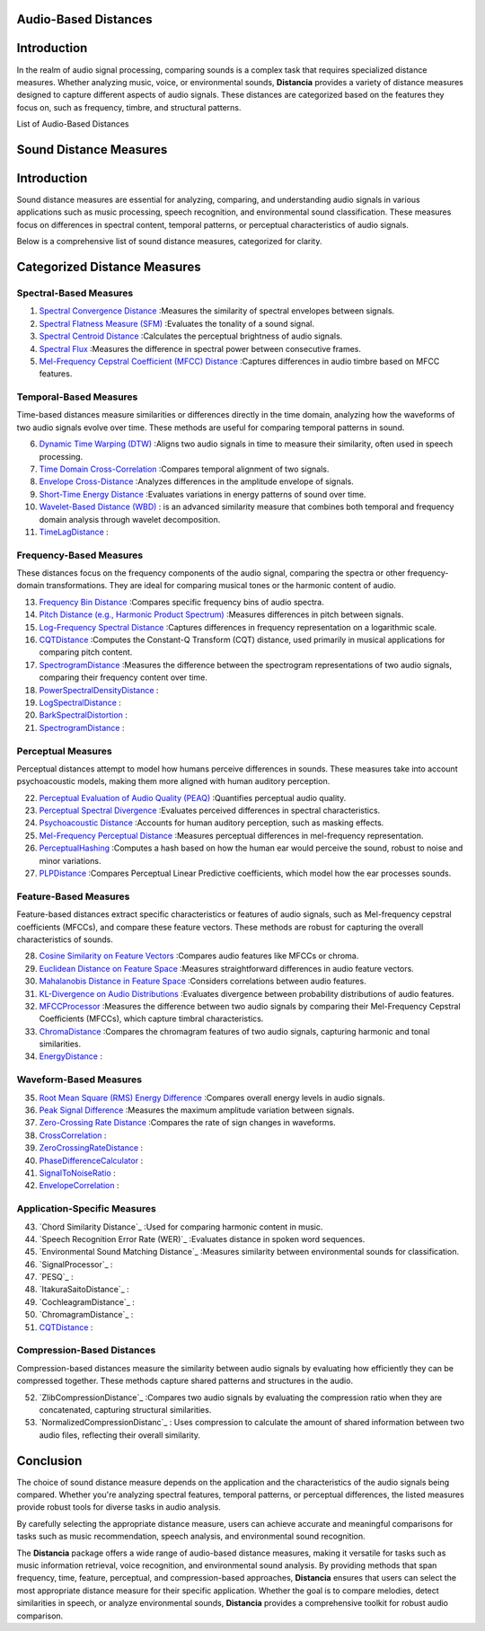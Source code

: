 Audio-Based Distances
=====================

Introduction
============
In the realm of audio signal processing, comparing sounds is a complex task that requires specialized distance measures. Whether analyzing music, voice, or environmental sounds, **Distancia** provides a variety of distance measures designed to capture different aspects of audio signals. These distances are categorized based on the features they focus on, such as frequency, timbre, and structural patterns.

List of Audio-Based Distances

Sound Distance Measures
=======================

Introduction
=============
Sound distance measures are essential for analyzing, comparing, and understanding audio signals in various applications such as music processing, speech recognition, and environmental sound classification. These measures focus on differences in spectral content, temporal patterns, or perceptual characteristics of audio signals.

Below is a comprehensive list of sound distance measures, categorized for clarity.

Categorized Distance Measures
=============================
 
Spectral-Based Measures
-----------------------

#. `Spectral Convergence Distance`_ :Measures the similarity of spectral envelopes between signals.
#. `Spectral Flatness Measure (SFM)`_ :Evaluates the tonality of a sound signal.
#. `Spectral Centroid Distance`_ :Calculates the perceptual brightness of audio signals.
#. `Spectral Flux`_ :Measures the difference in spectral power between consecutive frames.
#. `Mel-Frequency Cepstral Coefficient (MFCC) Distance`_ :Captures differences in audio timbre based on MFCC features.

.. _Spectral Convergence Distance: https://distancia.readthedocs.io/en/latest/SpectralConvergence.html
.. _Spectral Flatness Measure (SFM): https://distancia.readthedocs.io/en/latest/SpectralFlatnessMeasure.html
.. _Spectral Centroid Distance: https://distancia.readthedocs.io/en/latest/SpectralCentroidDistance.html
.. _Spectral Flux: https://distancia.readthedocs.io/en/latest/SpectralFlux.html
.. _Mel-Frequency Cepstral Coefficient (MFCC) Distance: https://distancia.readthedocs.io/en/latest/MFCCProcessor.html

Temporal-Based Measures
-----------------------

Time-based distances measure similarities or differences directly in the time domain, analyzing how the waveforms of two audio signals evolve over time. These methods are useful for comparing temporal patterns in sound.


6. `Dynamic Time Warping (DTW)`_ :Aligns two audio signals in time to measure their similarity, often used in speech processing.
#. `Time Domain Cross-Correlation`_ :Compares temporal alignment of two signals.
#. `Envelope Cross-Distance`_ :Analyzes differences in the amplitude envelope of signals.
#. `Short-Time Energy Distance`_ :Evaluates variations in energy patterns of sound over time.
#. `Wavelet-Based Distance (WBD)`_ : is an advanced similarity measure that combines both temporal and frequency domain analysis through wavelet decomposition.
#. `TimeLagDistance`_ :

.. _Dynamic Time Warping (DTW): https://distancia.readthedocs.io/en/latest/DynamicTimeWarping.html
.. _Time Domain Cross-Correlation: https://distancia.readthedocs.io/en/latest/TimeDomainCrossCorrelation.html
.. _Envelope Cross-Distance: https://distancia.readthedocs.io/en/latest/EnvelopeCorrelation.html
.. _Short-Time Energy Distance: https://distancia.readthedocs.io/en/latest/ShortTimeEnergyDistance.html
.. _Wavelet-Based Distance (WBD): https://distancia.readthedocs.io/en/latest/WaveletBasedDistance.html
.. _TimeLagDistance: https://distancia.readthedocs.io/en/latest/TimeLagDistance.html

Frequency-Based Measures
------------------------

These distances focus on the frequency components of the audio signal, comparing the spectra or other frequency-domain transformations. They are ideal for comparing musical tones or the harmonic content of audio.

13. `Frequency Bin Distance`_ :Compares specific frequency bins of audio spectra.
#. `Pitch Distance (e.g., Harmonic Product Spectrum)`_ :Measures differences in pitch between signals.
#. `Log-Frequency Spectral Distance`_ :Captures differences in frequency representation on a logarithmic scale.
#. `CQTDistance`_ :Computes the Constant-Q Transform (CQT) distance, used primarily in musical applications for comparing pitch content.
#. `SpectrogramDistance`_ :Measures the difference between the spectrogram representations of two audio signals, comparing their frequency content over time.
#. `PowerSpectralDensityDistance`_ :
#. `LogSpectralDistance`_ :
#. `BarkSpectralDistortion`_ :
#. `SpectrogramDistance`_ :

.. _Frequency Bin Distance: https://distancia.readthedocs.io/en/latest/FrequencyBinDistance.html
.. _Pitch Distance (e.g., Harmonic Product Spectrum): https://distancia.readthedocs.io/en/latest/PitchDistanceusingHarmonicProductSpectrum.html
.. _Log-Frequency Spectral Distance: https://distancia.readthedocs.io/en/latest/LogFrequencySpectralDistance.html
.. _CQTDistance: https://distancia.readthedocs.io/en/latest/CQTDistance.html
.. _SpectrogramDistance: https://distancia.readthedocs.io/en/latest/SpectrogramDistance.html
.. _PowerSpectralDensityDistance: https://distancia.readthedocs.io/en/latest/PowerSpectralDensityDistance.html
.. _LogSpectralDistance: https://distancia.readthedocs.io/en/latest/LogSpectralDistance.html
.. _BarkSpectralDistortion: https://distancia.readthedocs.io/en/latest/BarkSpectralDistortion.html
.. _SpectrogramDistance: https://distancia.readthedocs.io/en/latest/SpectrogramDistance.html

Perceptual Measures
-------------------

Perceptual distances attempt to model how humans perceive differences in sounds. These measures take into account psychoacoustic models, making them more aligned with human auditory perception.

22. `Perceptual Evaluation of Audio Quality (PEAQ)`_ :Quantifies perceptual audio quality.
#. `Perceptual Spectral Divergence`_ :Evaluates perceived differences in spectral characteristics.
#. `Psychoacoustic Distance`_ :Accounts for human auditory perception, such as masking effects.
#. `Mel-Frequency Perceptual Distance`_ :Measures perceptual differences in mel-frequency representation.
#. `PerceptualHashing`_ :Computes a hash based on how the human ear would perceive the sound, robust to noise and minor variations.
#. `PLPDistance`_ :Compares Perceptual Linear Predictive coefficients, which model how the ear processes sounds.

.. _Perceptual Evaluation of Audio Quality (PEAQ): https://distancia.readthedocs.io/en/latest/PerceptualHashing.html
.. _Perceptual Spectral Divergence: https://distancia.readthedocs.io/en/latest/PerceptualSpectralDivergence.html
.. _Psychoacoustic Distance: https://distancia.readthedocs.io/en/latest/PsychoacousticDistance.html
.. _Mel-Frequency Perceptual Distance: https://distancia.readthedocs.io/en/latest/MelFrequencyPerceptualDistance.html
.. _PerceptualHashing: https://distancia.readthedocs.io/en/latest/PerceptualHashing.html
.. _PLPDistance: https://distancia.readthedocs.io/en/latest/PLPDistance.html

Feature-Based Measures
----------------------

Feature-based distances extract specific characteristics or features of audio signals, such as Mel-frequency cepstral coefficients (MFCCs), and compare these feature vectors. These methods are robust for capturing the overall characteristics of sounds.

28. `Cosine Similarity on Feature Vectors`_ :Compares audio features like MFCCs or chroma.
#. `Euclidean Distance on Feature Space`_ :Measures straightforward differences in audio feature vectors.
#. `Mahalanobis Distance in Feature Space`_ :Considers correlations between audio features.
#. `KL-Divergence on Audio Distributions`_ :Evaluates divergence between probability distributions of audio features.
#. `MFCCProcessor`_ :Measures the difference between two audio signals by comparing their Mel-Frequency Cepstral Coefficients (MFCCs), which capture timbral characteristics.
#. `ChromaDistance`_ :Compares the chromagram features of two audio signals, capturing harmonic and tonal similarities.
#. `EnergyDistance`_ :

.. _Cosine Similarity on Feature Vectors: https://distancia.readthedocs.io/en/latest/Cosine.html
.. _Euclidean Distance on Feature Space: https://distancia.readthedocs.io/en/latest/Euclidean.html
.. _Mahalanobis Distance in Feature Space: https://distancia.readthedocs.io/en/latest/Mahalanobis.html
.. _KL-Divergence on Audio Distributions: https://distancia.readthedocs.io/en/latest/KullbackLeibler.html
.. _MFCCProcessor: https://distancia.readthedocs.io/en/latest/MFCCProcessor.html
.. _ChromaDistance: https://distancia.readthedocs.io/en/latest/ChromagramDistance.html
.. _EnergyDistance: https://distancia.readthedocs.io/en/latest/EnergyDistance.html

Waveform-Based Measures
-----------------------

35. `Root Mean Square (RMS) Energy Difference`_ :Compares overall energy levels in audio signals.
#. `Peak Signal Difference`_ :Measures the maximum amplitude variation between signals.
#. `Zero-Crossing Rate Distance`_ :Compares the rate of sign changes in waveforms.
#. `CrossCorrelation`_ :
#. `ZeroCrossingRateDistance`_ :
#. `PhaseDifferenceCalculator`_ :
#. `SignalToNoiseRatio`_ :
#. `EnvelopeCorrelation`_ :

.. _Root Mean Square (RMS) Energy Difference: https://distancia.readthedocs.io/en/latest/RootMeanSquare.html
.. _Peak Signal Difference: https://distancia.readthedocs.io/en/latest/PeakSignalDifference.html
.. _Zero-Crossing Rate Distance: https://distancia.readthedocs.io/en/latest/ZeroCrossingRateDistance.html
.. _CrossCorrelation: https://distancia.readthedocs.io/en/latest/CrossCorrelation.html
.. _ZeroCrossingRateDistance: https://distancia.readthedocs.io/en/latest/ZeroCrossingRateDistance.html
.. _PhaseDifferenceCalculator: https://distancia.readthedocs.io/en/latest/PhaseDifferenceCalculator.html
.. _SignalToNoiseRatio: https://distancia.readthedocs.io/en/latest/SignalToNoiseRatio.html
.. _EnvelopeCorrelation: https://distancia.readthedocs.io/en/latest/EnvelopeCorrelation.html

Application-Specific Measures
-----------------------------

43. `Chord Similarity Distance`_ :Used for comparing harmonic content in music.
#. `Speech Recognition Error Rate (WER)`_ :Evaluates distance in spoken word sequences.
#. `Environmental Sound Matching Distance`_ :Measures similarity between environmental sounds for classification.
#. `SignalProcessor`_ :
#. `PESQ`_ :
#. `ItakuraSaitoDistance`_ :
#. `CochleagramDistance`_ :
#. `ChromagramDistance`_ :
#. `CQTDistance`_ :

Compression-Based Distances
---------------------------

Compression-based distances measure the similarity between audio signals by evaluating how efficiently they can be compressed together. These methods capture shared patterns and structures in the audio.

52. `ZlibCompressionDistance`_ :Compares two audio signals by evaluating the compression ratio when they are concatenated, capturing structural similarities.
#. `NormalizedCompressionDistanc`_ : Uses compression to calculate the amount of shared information between two audio files, reflecting their overall similarity.

Conclusion
==========
The choice of sound distance measure depends on the application and the characteristics of the audio signals being compared. Whether you're analyzing spectral features, temporal patterns, or perceptual differences, the listed measures provide robust tools for diverse tasks in audio analysis.

By carefully selecting the appropriate distance measure, users can achieve accurate and meaningful comparisons for tasks such as music recommendation, speech analysis, and environmental sound recognition.

The **Distancia** package offers a wide range of audio-based distance measures, making it versatile for tasks such as music information retrieval, voice recognition, and environmental sound analysis. By providing methods that span frequency, time, feature, perceptual, and compression-based approaches, **Distancia** ensures that users can select the most appropriate distance measure for their specific application. Whether the goal is to compare melodies, detect similarities in speech, or analyze environmental sounds, **Distancia** provides a comprehensive toolkit for robust audio comparison.

